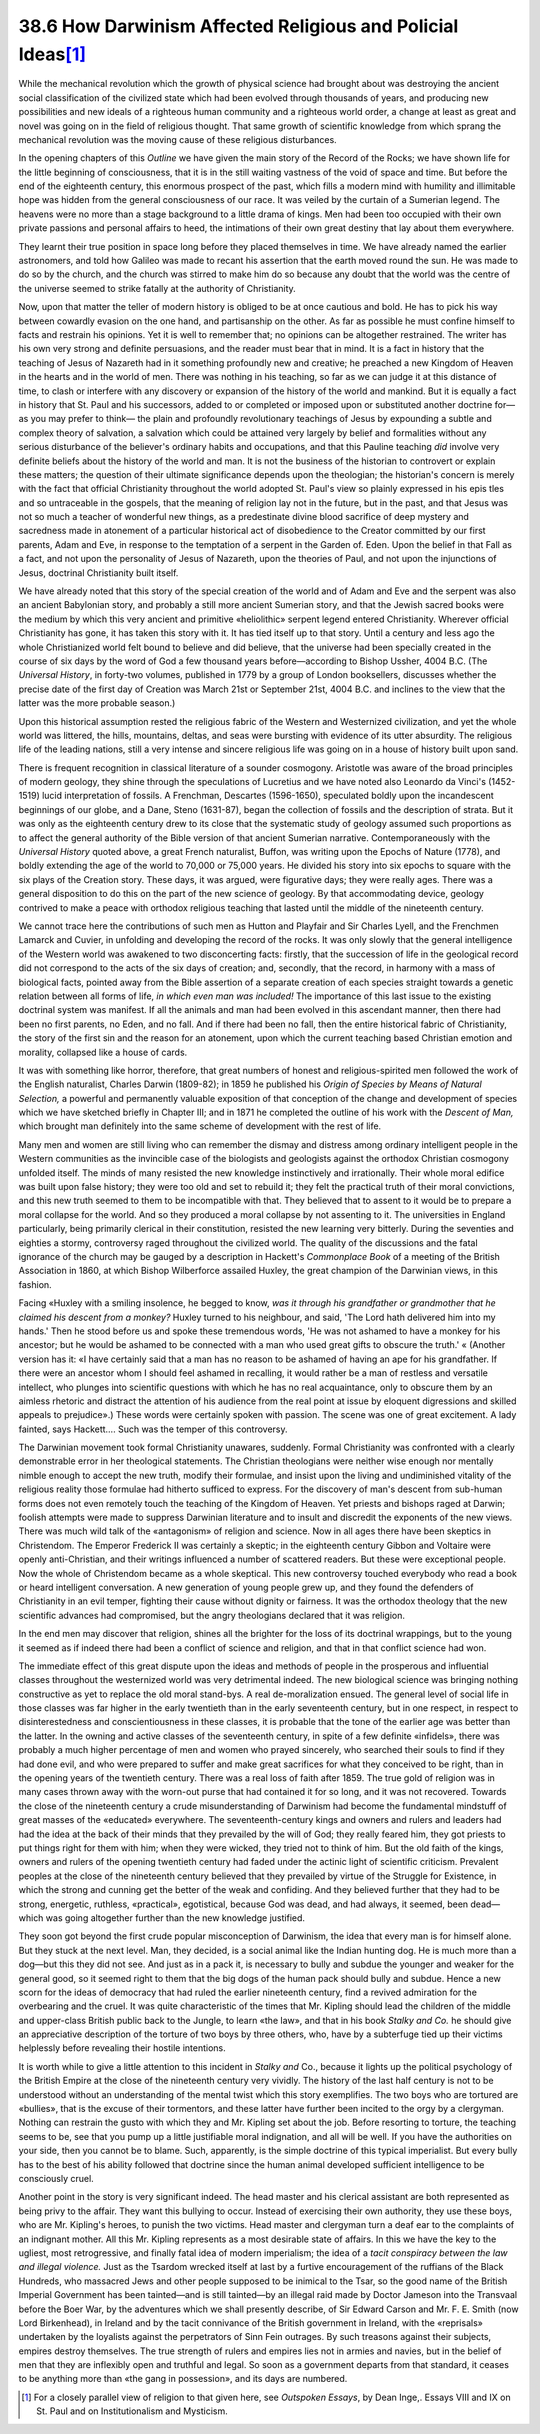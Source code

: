 
38.6 How Darwinism Affected Religious and Policial Ideas\ [#fn7]_ 
========================================================================
While the mechanical revolution which the growth of physical science had
brought about was destroying the ancient social classification of the civilized
state which had been evolved through thousands of years, and producing new
possibilities and new ideals of a righteous human community and a righteous
world order, a change at least as great and novel was going on in the field of
religious thought. That same growth of scientific knowledge from which sprang
the mechanical revolution was the moving cause of these religious
disturbances.

In the opening chapters of this *Outline* we have given the main story
of the Record of the Rocks; we have shown life for the little beginning of
consciousness, that it is in the still waiting vastness of the void of space and
time. But before the end of the eighteenth century, this enormous prospect of
the past, which fills a modern mind with humility and illimitable hope was
hidden from the general consciousness of our race. It was veiled by the curtain
of a Sumerian legend. The heavens were no more than a stage background to a
little drama of kings. Men had been too occupied with their own private passions
and personal affairs to heed, the intimations of their own great destiny that
lay about them everywhere.

They learnt their true position in space long before they placed themselves
in time. We have already named the earlier astronomers, and told how Galileo was
made to recant his assertion that the earth moved round the sun. He was made to
do so by the church, and the church was stirred to make him do so because any
doubt that the world was the centre of the universe seemed to strike fatally at
the authority of Christianity.

Now, upon that matter the teller of modern history is obliged to be at once
cautious and bold. He has to pick his way between cowardly evasion on the one
hand, and partisanship on the other. As far as possible he must confine himself
to facts and restrain his opinions. Yet it is well to remember that; no opinions
can be altogether restrained. The writer has his own very strong and definite
persuasions, and the reader must bear that in mind. It is a fact in history that
the teaching of Jesus of Nazareth had in it something profoundly new and
creative; he preached a new Kingdom of Heaven in the hearts and in the world of
men. There was nothing in his teaching, so far as we can judge it at this
distance of time, to clash or interfere with any discovery or expansion of the
history of the world and mankind. But it is equally a fact in history that St.
Paul and his successors, added to or completed or imposed upon or substituted
another doctrine for—as you may prefer to think— the plain and profoundly
revolutionary teachings of Jesus by expounding a subtle and complex theory of
salvation, a salvation which could be attained very largely by belief and
formalities without any serious disturbance of the believer's ordinary habits
and occupations, and that this Pauline teaching *did* involve very definite
beliefs about the history of the world and man. It is not the business of the
historian to controvert or explain these matters; the question of their ultimate
significance depends upon the theologian; the historian's concern is merely with
the fact that official Christianity throughout the world adopted St. Paul's view
so plainly expressed in his epis tles and so untraceable in the gospels, that
the meaning of religion lay not in the future, but in the past, and that Jesus
was not so much a teacher of wonderful new things, as a predestinate divine
blood sacrifice of deep mystery and sacredness made in atonement of a particular
historical act of disobedience to the Creator committed by our first parents,
Adam and Eve, in response to the temptation of a serpent in the Garden of. Eden.
Upon the belief in that Fall as a fact, and not upon the personality of Jesus of
Nazareth, upon the theories of Paul, and not upon the injunctions of Jesus,
doctrinal Christianity built itself.

We have already noted that this story of the special creation of the world
and of Adam and Eve and the serpent was also an ancient Babylonian story, and
probably a still more ancient Sumerian story, and that the Jewish sacred books
were the medium by which this very ancient and primitive «heliolithic» serpent
legend entered Christianity. Wherever official Christianity has gone, it has
taken this story with it. It has tied itself up to that story. Until a century
and less ago the whole Christianized world felt bound to believe and did
believe, that the universe had been specially created in the course of six days
by the word of God a few thousand years before—according to Bishop Ussher, 4004
B.C. (The *Universal History*, in forty-two volumes, published in 1779 by a
group of London booksellers, discusses whether the precise date of the first day
of Creation was March 21st or September 21st, 4004 B.C. and inclines to the view
that the latter was the more probable season.)

Upon this historical assumption rested the religious fabric of the Western
and Westernized civilization, and yet the whole world was littered, the hills,
mountains, deltas, and seas were bursting with evidence of its utter absurdity.
The religious life of the leading nations, still a very intense and sincere
religious life was going on in a house of history built upon sand.

There is frequent recognition in classical literature of a sounder cosmogony.
Aristotle was aware of the broad principles of modern geology, they shine
through the speculations of Lucretius and we have noted also Leonardo da Vinci's
(1452-1519) lucid interpretation of fossils. A Frenchman, Descartes (1596-1650),
speculated boldly upon the incandescent beginnings of our globe, and a Dane,
Steno (1631-87), began the collection of fossils and the description of strata.
But it was only as the eighteenth century drew to its close that the systematic
study of geology assumed such proportions as to affect the general authority of
the Bible version of that ancient Sumerian narrative. Contemporaneously with the
*Universal History* quoted above, a great French naturalist, Buffon, was
writing upon the Epochs of Nature (1778), and boldly extending the age of the
world to 70,000 or 75,000 years. He divided his story into six epochs to square
with the six plays of the Creation story. These days, it was argued, were
figurative days; they were really ages. There was a general disposition to do
this on the part of the new science of geology. By that accommodating device,
geology contrived to make a peace with orthodox religious teaching that lasted
until the middle of the nineteenth century.

We cannot trace here the contributions of such men as Hutton and Playfair and
Sir Charles Lyell, and the Frenchmen Lamarck and Cuvier, in unfolding and
developing the record of the rocks. It was only slowly that the general
intelligence of the Western world was awakened to two disconcerting facts:
firstly, that the succession of life in the geological record did not correspond
to the acts of the six days of creation; and, secondly, that the record, in
harmony with a mass of biological facts, pointed away from the Bible assertion
of a separate creation of each species straight towards a genetic relation
between all forms of life, *in which even man was included!* The importance
of this last issue to the existing doctrinal system was manifest. If all the
animals and man had been evolved in this ascendant manner, then there had been
no first parents, no Eden, and no fall. And if there had been no fall, then the
entire historical fabric of Christianity, the story of the first sin and the
reason for an atonement, upon which the current teaching based Christian emotion
and morality, collapsed like a house of cards.

It was with something like horror, therefore, that great numbers of honest
and religious-spirited men followed the work of the English naturalist, Charles
Darwin (1809-82); in 1859 he published his *Origin of* *Species by Means
of Natural Selection,* a powerful and permanently valuable exposition of that
conception of the change and development of species which we have sketched
briefly in Chapter III; and in 1871 he completed the outline of his work with
the *Descent of Man,* which brought man definitely into the same scheme of
development with the rest of life.

Many men and women are still living who can remember the dismay and distress
among ordinary intelligent people in the Western communities as the invincible
case of the biologists and geologists against the orthodox Christian cosmogony
unfolded itself. The minds of many resisted the new knowledge instinctively and
irrationally. Their whole moral edifice was built upon false history; they were
too old and set to rebuild it; they felt the practical truth of their moral
convictions, and this new truth seemed to them to be incompatible with that.
They believed that to assent to it would be to prepare a moral collapse for the
world. And so they produced a moral collapse by not assenting to it. The
universities in England particularly, being primarily clerical in their
constitution, resisted the new learning very bitterly. During the seventies and
eighties a stormy, controversy raged throughout the civilized world. The quality
of the discussions and the fatal ignorance of the church may be gauged by a
description in Hackett's *Commonplace Book* of a meeting of the British
Association in 1860, at which Bishop Wilberforce assailed Huxley, the great
champion of the Darwinian views, in this fashion.

Facing «Huxley with a smiling insolence, he begged to know, *was it through
his grandfather or grandmother that he claimed his descent from a monkey?*
Huxley turned to his neighbour, and said, 'The Lord hath delivered him into my
hands.' Then he stood before us and spoke these tremendous words, 'He was not
ashamed to have a monkey for his ancestor; but he would be ashamed to be
connected with a man who used great gifts to obscure the truth.' « (Another
version has it: «I have certainly said that a man has no reason to be ashamed of
having an ape for his grandfather. If there were an ancestor whom I should feel
ashamed in recalling, it would rather be a man of restless and versatile
intellect, who plunges into scientific questions with which he has no real
acquaintance, only to obscure them by an aimless rhetoric and distract the
attention of his audience from the real point at issue by eloquent digressions
and skilled appeals to prejudice».) These words were certainly spoken with
passion. The scene was one of great excitement. A lady fainted, says Hackett….
Such was the temper of this controversy.

The Darwinian movement took formal Christianity unawares, suddenly. Formal
Christianity was confronted with a clearly demonstrable error in her theological
statements. The Christian theologians were neither wise enough nor mentally
nimble enough to accept the new truth, modify their formulae, and insist upon
the living and undiminished vitality of the religious reality those formulae had
hitherto sufficed to express. For the discovery of man's descent from sub-human
forms does not even remotely touch the teaching of the Kingdom of Heaven. Yet
priests and bishops raged at Darwin; foolish attempts were made to suppress
Darwinian literature and to insult and discredit the exponents of the new views.
There was much wild talk of the «antagonism» of religion and science. Now in all
ages there have been skeptics in Christendom. The Emperor Frederick II was
certainly a skeptic; in the eighteenth century Gibbon and Voltaire were openly
anti-Christian, and their writings influenced a number of scattered readers. But
these were exceptional people. Now the whole of Christendom became as a whole
skeptical. This new controversy touched everybody who read a book or heard
intelligent conversation. A new generation of young people grew up, and they
found the defenders of Christianity in an evil temper, fighting their cause
without dignity or fairness. It was the orthodox theology that the new
scientific advances had compromised, but the angry theologians declared that it
was religion.

In the end men may discover that religion, shines all the brighter for the
loss of its doctrinal wrappings, but to the young it seemed as if indeed there
had been a conflict of science and religion, and that in that conflict science
had won.

The immediate effect of this great dispute upon the ideas and methods of
people in the prosperous and influential classes throughout the westernized
world was very detrimental indeed. The new biological science was bringing
nothing constructive as yet to replace the old moral stand-bys. A real
de-moralization ensued. The general level of social life in those classes was
far higher in the early twentieth than in the early seventeenth century, but in
one respect, in respect to disinterestedness and conscientiousness in these
classes, it is probable that the tone of the earlier age was better than the
latter. In the owning and active classes of the seventeenth century, in spite of
a few definite «infidels», there was probably a much higher percentage of men
and women who prayed sincerely, who searched their souls to find if they had
done evil, and who were prepared to suffer and make great sacrifices for what
they conceived to be right, than in the opening years of the twentieth century.
There was a real loss of faith after 1859. The true gold of religion was in many
cases thrown away with the worn-out purse that had contained it for so long, and
it was not recovered. Towards the close of the nineteenth century a crude
misunderstanding of Darwinism had become the fundamental mindstuff of great
masses of the «educated» everywhere. The seventeenth-century kings and owners
and rulers and leaders had had the idea at the back of their minds that they
prevailed by the will of God; they really feared him, they got priests to put
things right for them with him; when they were wicked, they tried not to think
of him. But the old faith of the kings, owners and rulers of the opening
twentieth century had faded under the actinic light of scientific criticism.
Prevalent peoples at the close of the nineteenth century believed that they
prevailed by virtue of the Struggle for Existence, in which the strong and
cunning get the better of the weak and confiding. And they believed further that
they had to be strong, energetic, ruthless, «practical», egotistical, because
God was dead, and had always, it seemed, been dead— which was going altogether
further than the new knowledge justified.

They soon got beyond the first crude popular misconception of Darwinism, the
idea that every man is for himself alone. But they stuck at the next level. Man,
they decided, is a social animal like the Indian hunting dog. He is much more
than a dog—but this they did not see. And just as in a pack it, is necessary to
bully and subdue the younger and weaker for the general good, so it seemed right
to them that the big dogs of the human pack should bully and subdue. Hence a new
scorn for the ideas of democracy that had ruled the earlier nineteenth century,
find a revived admiration for the overbearing and the cruel. It was quite
characteristic of the times that Mr. Kipling should lead the children of the
middle and upper-class British public back to the Jungle, to learn «the law»,
and that in his book *Stalky and Co.* he should give an appreciative
description of the torture of two boys by three others, who, have by a
subterfuge tied up their victims helplessly before revealing their hostile
intentions.

It is worth while to give a little attention to this incident in *Stalky
and* Co., because it lights up the political psychology of the British Empire
at the close of the nineteenth century very vividly. The history of the last
half century is not to be understood without an understanding of the mental
twist which this story exemplifies. The two boys who are tortured are «bullies»,
that is the excuse of their tormentors, and these latter have further been
incited to the orgy by a clergyman. Nothing can restrain the gusto with which
they and Mr. Kipling set about the job. Before resorting to torture, the
teaching seems to be, see that you pump up a little justifiable moral
indignation, and all will be well. If you have the authorities on your side,
then you cannot be to blame. Such, apparently, is the simple doctrine of this
typical imperialist. But every bully has to the best of his ability followed
that doctrine since the human animal developed sufficient intelligence to be
consciously cruel.

Another point in the story is very significant indeed. The head master and
his clerical assistant are both represented as being privy to the affair. They
want this bullying to occur. Instead of exercising their own authority, they use
these boys, who are Mr. Kipling's heroes, to punish the two victims. Head master
and clergyman turn a deaf ear to the complaints of an indignant mother. All this
Mr. Kipling represents as a most desirable state of affairs. In this we have the
key to the ugliest, most retrogressive, and finally fatal idea of modern
imperialism; the idea of a *tacit conspiracy between the law and illegal*
*violence.* Just as the Tsardom wrecked itself at last by a furtive
encouragement of the ruffians of the Black Hundreds, who massacred Jews and
other people supposed to be inimical to the Tsar, so the good name of the
British Imperial Government has been tainted—and is still tainted—by an illegal
raid made by Doctor Jameson into the Transvaal before the Boer War, by the
adventures which we shall presently describe, of Sir Edward Carson and Mr. F. E.
Smith (now Lord Birkenhead), in Ireland and by the tacit connivance of the
British government in Ireland, with the «reprisals» undertaken by the loyalists
against the perpetrators of Sinn Fein outrages. By such treasons against their
subjects, empires destroy themselves. The true strength of rulers and empires
lies not in armies and navies, but in the belief of men that they are inflexibly
open and truthful and legal. So soon as a government departs from that standard,
it ceases to be anything more than «the gang in possession», and its days are
numbered.

.. [#fn7] For a closely parallel view of religion to that given here, see :t:`Outspoken Essays`, by Dean Inge,. Essays VIII and IX on St. Paul and on Institutionalism and Mysticism.
